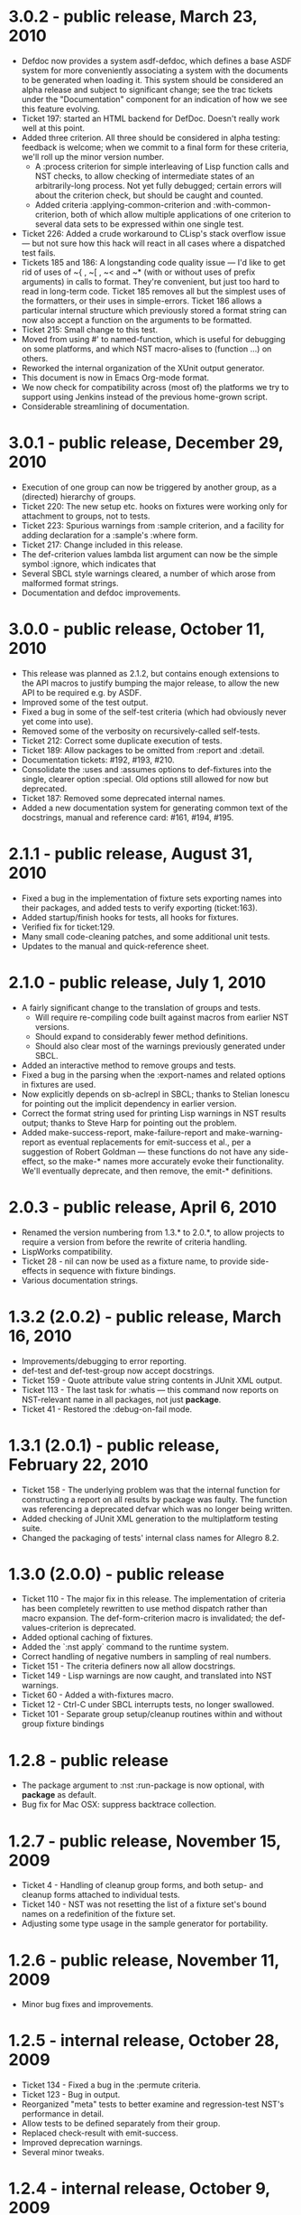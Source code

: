 
* 3.0.2 - public release, March 23, 2010
 - Defdoc now provides a system asdf-defdoc, which defines a base ASDF
   system for more conveniently associating a system with the
   documents to be generated when loading it.  This system should be
   considered an alpha release and subject to significant change; see
   the trac tickets under the "Documentation" component for an
   indication of how we see this feature evolving.
 - Ticket 197: started an HTML backend for DefDoc.  Doesn't really
   work well at this point.
 - Added three criterion.  All three should be considered in alpha
   testing: feedback is welcome; when we commit to a final form for
   these criteria, we'll roll up the minor version number.
    - A :process criterion for simple interleaving of Lisp function
      calls and NST checks, to allow checking of intermediate states
      of an arbitrarily-long process.  Not yet fully debugged; certain
      errors will about the criterion check, but should be caught and
      counted.
    - Added criteria :applying-common-criterion and
      :with-common-criterion, both of which allow multiple
      applications of one criterion to several data sets to be
      expressed within one single test.
 - Ticket 226: Added a crude workaround to CLisp's stack overflow
   issue --- but not sure how this hack will react in all cases where
   a dispatched test fails.
 - Tickets 185 and 186: A longstanding code quality issue --- I'd like
   to get rid of uses of ~{ , ~[ , ~< and ~* (with or without uses of
   prefix arguments) in calls to format.  They're convenient, but just
   too hard to read in long-term code.  Ticket 185 removes all but the
   simplest uses of the formatters, or their uses in simple-errors.
   Ticket 186 allows a particular internal structure which previously
   stored a format string can now also accept a function on the
   arguments to be formatted.
 - Ticket 215: Small change to this test.
 - Moved from using #' to named-function, which is useful for
   debugging on some platforms, and which NST macro-alises to
   (function ...) on others.
 - Reworked the internal organization of the XUnit output generator.
 - This document is now in Emacs Org-mode format.
 - We now check for compatibility across (most of) the platforms we
   try to support using Jenkins instead of the previous home-grown
   script.
 - Considerable streamlining of documentation.

* 3.0.1 - public release, December 29, 2010
 - Execution of one group can now be triggered by another group, as a
   (directed) hierarchy of groups.
 - Ticket 220: The new setup etc. hooks on fixtures were working only
   for attachment to groups, not to tests.
 - Ticket 223: Spurious warnings from :sample criterion, and a
   facility for adding declaration for a :sample's :where form.
 - Ticket 217: Change included in this release.
 - The def-criterion values lambda list argument can now be the simple
   symbol :ignore, which indicates that
 - Several SBCL style warnings cleared, a number of which arose from
   malformed format strings.
 - Documentation and defdoc improvements.

* 3.0.0 - public release, October 11, 2010
 - This release was planned as 2.1.2, but contains enough extensions
   to the API macros to justify bumping the major release, to allow
   the new API to be required e.g. by ASDF.
 - Improved some of the test output.
 - Fixed a bug in some of the self-test criteria (which had obviously
   never yet come into use).
 - Removed some of the verbosity on recursively-called self-tests.
 - Ticket 212: Correct some duplicate execution of tests.
 - Ticket 189: Allow packages to be omitted from :report and :detail.
 - Documentation tickets: #192, #193, #210.
 - Consolidate the :uses and :assumes options to def-fixtures into the
   single, clearer option :special.  Old options still allowed for now
   but deprecated.
 - Ticket 187: Removed some deprecated internal names.
 - Added a new documentation system for generating common text of the
   docstrings, manual and reference card: #161, #194, #195.

* 2.1.1 - public release, August 31, 2010
 - Fixed a bug in the implementation of fixture sets exporting names
   into their packages, and added tests to verify exporting
   (ticket:163).
 - Added startup/finish hooks for tests, all hooks for fixtures.
 - Verified fix for ticket:129.
 - Many small code-cleaning patches, and some additional unit tests.
 - Updates to the manual and quick-reference sheet.

* 2.1.0 - public release, July 1, 2010
 - A fairly significant change to the translation of groups and tests.
   - Will require re-compiling code built against macros from earlier
     NST versions.
   - Should expand to considerably fewer method definitions.
   - Should also clear most of the warnings previously generated under
     SBCL.
 - Added an interactive method to remove groups and tests.
 - Fixed a bug in the parsing when the :export-names and related
   options in fixtures are used.
 - Now explicitly depends on sb-aclrepl in SBCL; thanks to Stelian
   Ionescu for pointing out the implicit dependency in earlier
   version.
 - Correct the format string used for printing Lisp warnings in NST
   results output; thanks to Steve Harp for pointing out the problem.
 - Added make-success-report, make-failure-report and
   make-warning-report as eventual replacements for emit-success et
   al., per a suggestion of Robert Goldman --- these functions do not
   have any side-effect, so the make-* names more accurately evoke
   their functionality.  We'll eventually deprecate, and then remove,
   the emit-* definitions.

* 2.0.3 - public release, April 6, 2010
 - Renamed the version numbering from 1.3.* to 2.0.*, to allow
   projects to require a version from before the rewrite of criteria
   handling.
 - LispWorks compatibility.
 - Ticket 28 - nil can now be used as a fixture name, to provide
   side-effects in sequence with fixture bindings.
 - Various documentation strings.

* 1.3.2 (2.0.2) - public release, March 16, 2010
 - Improvements/debugging to error reporting.
 - def-test and def-test-group now accept docstrings.
 - Ticket 159 - Quote attribute value string contents in JUnit XML output.
 - Ticket 113 - The last task for :whatis --- this command now reports
   on NST-relevant name in all packages, not just *package*.
 - Ticket 41 - Restored the :debug-on-fail mode.

* 1.3.1 (2.0.1) - public release, February 22, 2010
 - Ticket 158 - The underlying problem was that the internal function
   for constructing a report on all results by package was faulty.
   The function was referencing a deprecated defvar which was no
   longer being written.
 - Added checking of JUnit XML generation to the multiplatform testing suite.
 - Changed the packaging of tests' internal class names for Allegro 8.2.

* 1.3.0 (2.0.0) - public release
 - Ticket 110 - The major fix in this release.  The implementation of
   criteria has been completely rewritten to use method dispatch
   rather than macro expansion.  The def-form-criterion macro is
   invalidated; the def-values-criterion is deprecated.
 - Added optional caching of fixtures.
 - Added the `:nst apply` command to the runtime system.
 - Correct handling of negative numbers in sampling of real numbers.
 - Ticket 151 - The criteria definers now all allow docstrings.
 - Ticket 149 - Lisp warnings are now caught, and translated into NST
   warnings.
 - Ticket 60 - Added a with-fixtures macro.
 - Ticket 12 - Ctrl-C under SBCL interrupts tests, no longer swallowed.
 - Ticket 101 - Separate group setup/cleanup routines within and
   without group fixture bindings

* 1.2.8 - public release
 - The package argument to :nst :run-package is now optional, with
   *package* as default.
 - Bug fix for Mac OSX: suppress backtrace collection.

* 1.2.7 - public release, November 15, 2009
 - Ticket 4 - Handling of cleanup group forms, and both setup- and
   cleanup forms attached to individual tests.
 - Ticket 140 - NST was not resetting the list of a fixture set's
   bound names on a redefinition of the fixture set.
 - Adjusting some type usage in the sample generator for portability.

* 1.2.6 - public release, November 11, 2009
 - Minor bug fixes and improvements.

* 1.2.5 - internal release, October 28, 2009
 - Ticket 134 - Fixed a bug in the :permute criteria.
 - Ticket 123 - Bug in output.
 - Reorganized "meta" tests to better examine and regression-test
   NST's performance in detail.
 - Allow tests to be defined separately from their group.
 - Replaced check-result with emit-success.
 - Improved deprecation warnings.
 - Several minor tweaks.

* 1.2.4 - internal release, October 9, 2009
 - Add restarts for use in interactive operation.
 - (Start to) capture fixture names when errors arise in fixture application.
 - Better failure checking of cleanup operations.
 - Added :export-* options to fixtures.

* 1.2.3 - internal release, October 2, 2009
 - Added :export-names, :export-fixture-name and :export-bound-names
   to the def-fixtures macro.

* 1.2.2 - internal release, September 9, 2009
 - Ticket 104 - recompilation of a test now removes the record of its
   pass/failure.
 - Ticket 113 - about halfway implemented.
 - Ticket 119 - partial fix: affected tests do now show up as erring,
   although the message is cryptic.
 - Start of NST API documentation in manual.

* 1.2.1 - internal release, September 2, 2009
 - Ticket 104 - fixed issues with modern/classic capitalization,
   occasional hanging in backtrace collector

* 1.2.0 - public release, July 22, 2009
 - Deprecation warnings on several disused macros.
 - Clarified error output message for :eq/:eql/:equal/:equalp.
 - Ticket 98 - customizable meaning for ":nst :debug" via ASDF.
 - Ticket 99 - fixed Makefile for documentation.
 - Ticket 100 - re-activated links in generated PDF.
 - Ticket 102 - deactivated Allegro backtrace harvesting on Mac OS X.
 - Ticket 103 discussion - now using "import" for ":nst :open".
 - New criterion for quickcheck-style sampling of generated data.
 - New do-what-I-mean interactive command :nst :run.
 - Code improvements for compile/load-time improvements.

* 1.1.1 - First public release, June 2009.

